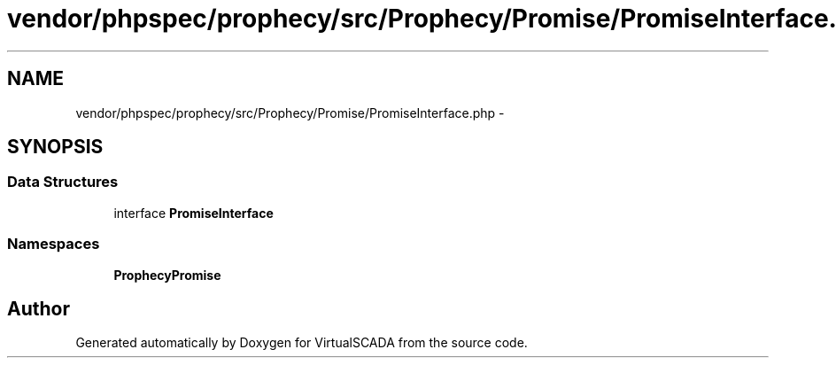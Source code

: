 .TH "vendor/phpspec/prophecy/src/Prophecy/Promise/PromiseInterface.php" 3 "Tue Apr 14 2015" "Version 1.0" "VirtualSCADA" \" -*- nroff -*-
.ad l
.nh
.SH NAME
vendor/phpspec/prophecy/src/Prophecy/Promise/PromiseInterface.php \- 
.SH SYNOPSIS
.br
.PP
.SS "Data Structures"

.in +1c
.ti -1c
.RI "interface \fBPromiseInterface\fP"
.br
.in -1c
.SS "Namespaces"

.in +1c
.ti -1c
.RI " \fBProphecy\\Promise\fP"
.br
.in -1c
.SH "Author"
.PP 
Generated automatically by Doxygen for VirtualSCADA from the source code\&.

